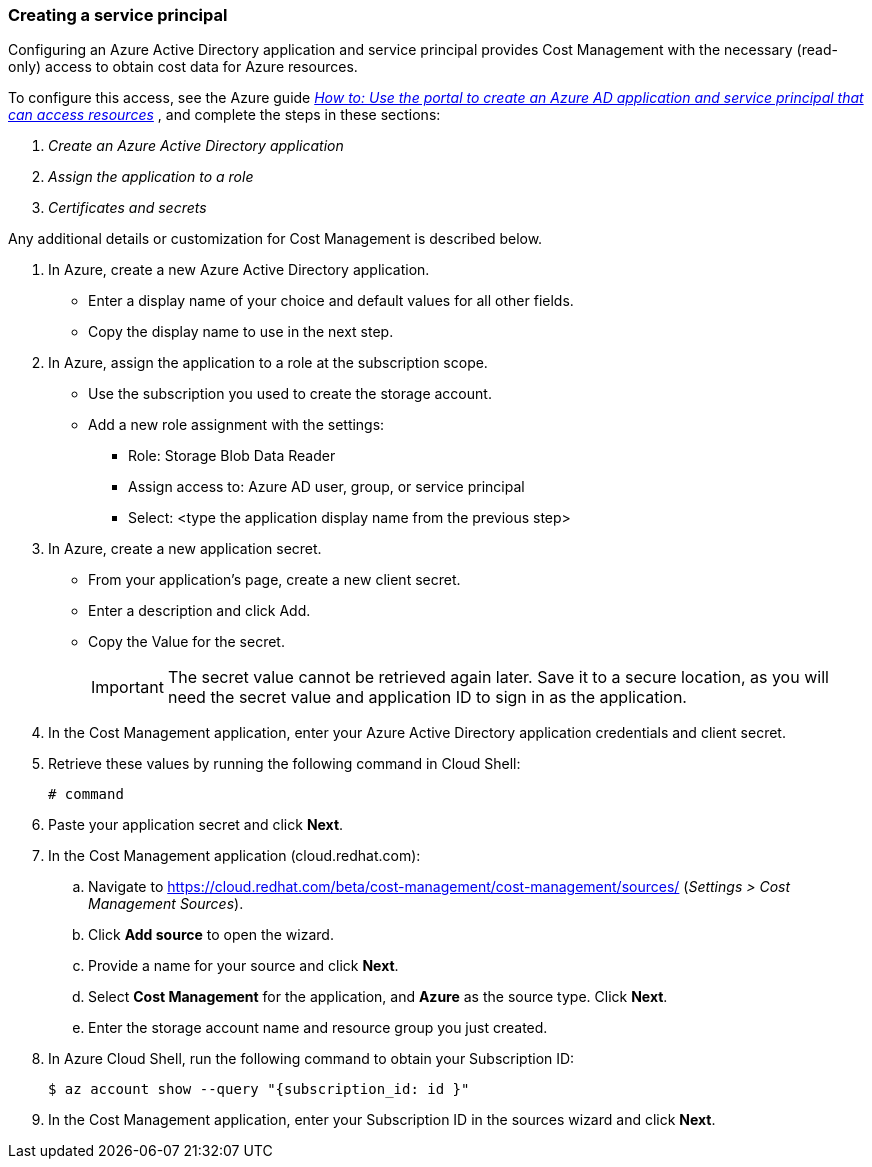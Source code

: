 // Module included in the following assemblies:
// assembly_adding_azure_sources.adoc
[id="proc_creating_a_service_principal_azure"]
=== Creating a service principal

// The URL for this procedure needs to go in the UI code in the Sources dialog.

Configuring an Azure Active Directory application and service principal provides Cost Management with the necessary (read-only) access to obtain cost data for Azure resources.

To configure this access, see the Azure guide https://docs.microsoft.com/en-us/azure/active-directory/develop/howto-create-service-principal-portal[_How to: Use the portal to create an Azure AD application and service principal that can access resources_] , and complete the steps in these sections:

. _Create an Azure Active Directory application_
. _Assign the application to a role_
. _Certificates and secrets_

Any additional details or customization for Cost Management is described below.


. In Azure, create a new Azure Active Directory application.
* Enter a display name of your choice and default values for all other fields. 
* Copy the display name to use in the next step.
. In Azure, assign the application to a role at the subscription scope.
* Use the subscription you used to create the storage account.
* Add a new role assignment with the settings:
** Role:   Storage Blob Data Reader
** Assign access to:   Azure AD user, group, or service principal
** Select:  <type the application display name from the previous step>
. In Azure, create a new application secret.
* From your application’s page, create a new client secret.
* Enter a description and click Add.
* Copy the Value for the secret.
+
[IMPORTANT]
====
The secret value cannot be retrieved again later. Save it to a secure location, as you will need the secret value and application ID to sign in as the application.
====
. In the Cost Management application, enter your Azure Active Directory application credentials and client secret.
. Retrieve these values by running the following command in Cloud Shell:
+
----
# command
----
+
. Paste your application secret and click *Next*.


. In the Cost Management application (cloud.redhat.com):
.. Navigate to https://cloud.redhat.com/beta/cost-management/cost-management/sources/ (_Settings > Cost Management Sources_). 
.. Click *Add source* to open the wizard. 
.. Provide a name for your source and click *Next*.
.. Select *Cost Management* for the application, and *Azure* as the source type. Click *Next*.
.. Enter the storage account name and resource group you just created.
. In Azure Cloud Shell, run the following command to obtain your Subscription ID: 
+
----
$ az account show --query "{subscription_id: id }"
----
+
. In the Cost Management application, enter your Subscription ID in the sources wizard and click *Next*.

